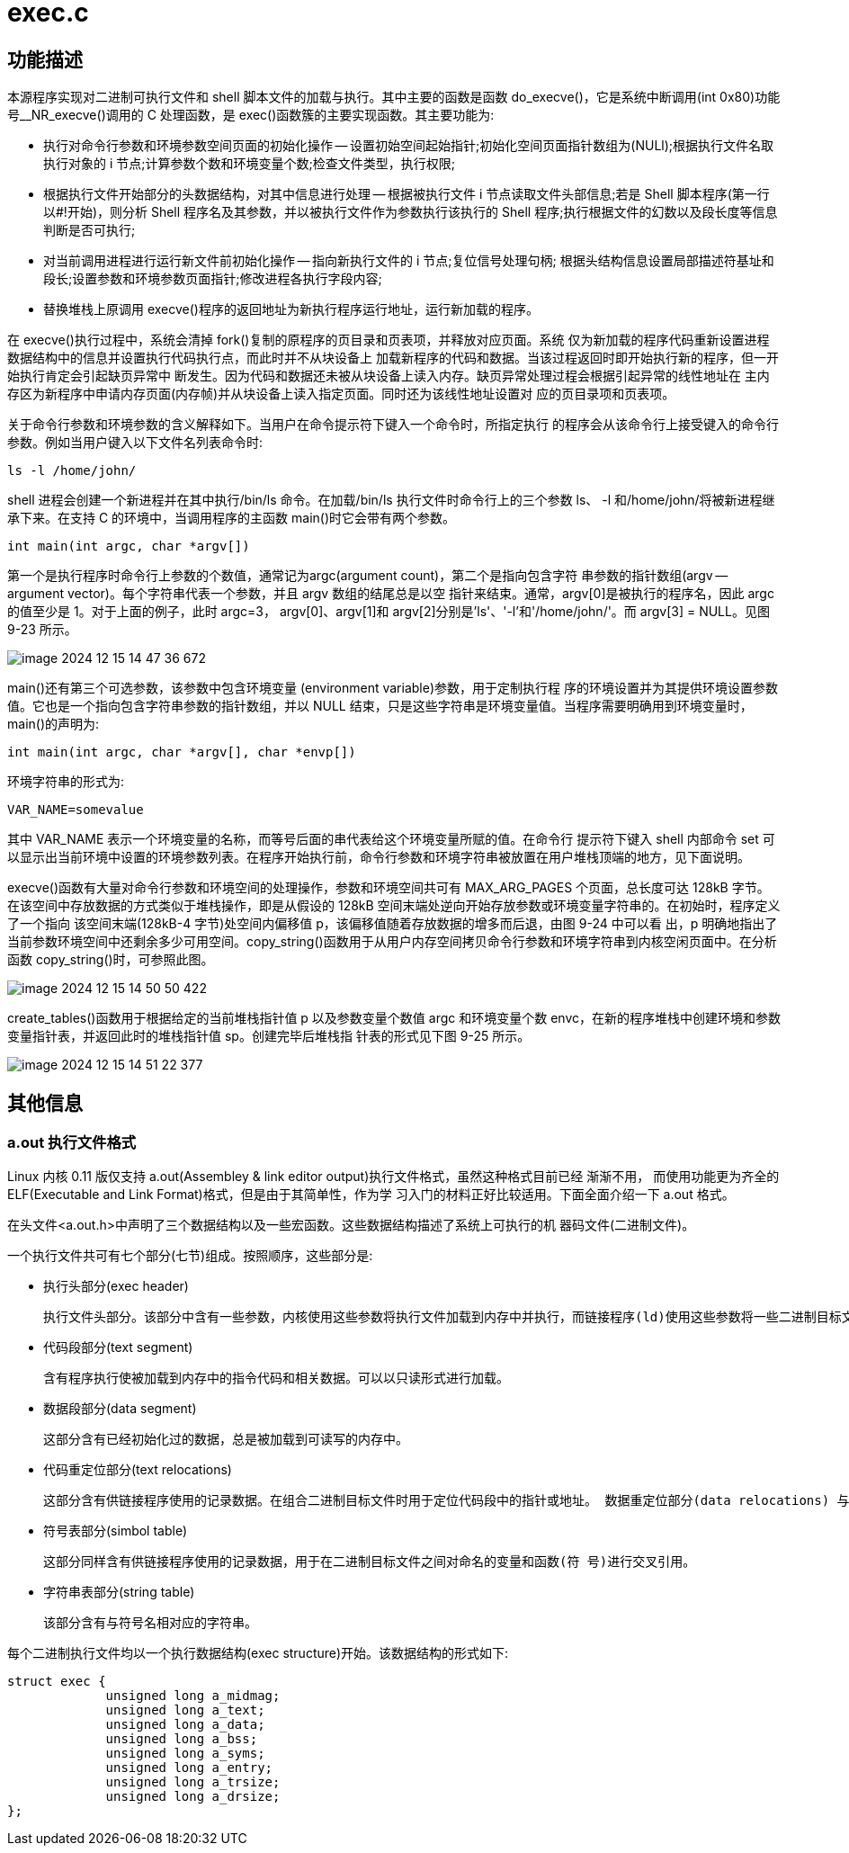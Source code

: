 = exec.c

== 功能描述

本源程序实现对二进制可执行文件和 shell 脚本文件的加载与执行。其中主要的函数是函数 do_execve()，它是系统中断调用(int 0x80)功能号__NR_execve()调用的 C 处理函数，是 exec()函数簇的主要实现函数。其主要功能为:

• 执行对命令行参数和环境参数空间页面的初始化操作 -- 设置初始空间起始指针;初始化空间页面指针数组为(NULl);根据执行文件名取执行对象的 i 节点;计算参数个数和环境变量个数;检查文件类型，执行权限;
• 根据执行文件开始部分的头数据结构，对其中信息进行处理 -- 根据被执行文件 i 节点读取文件头部信息;若是 Shell 脚本程序(第一行以#!开始)，则分析 Shell 程序名及其参数，并以被执行文件作为参数执行该执行的 Shell 程序;执行根据文件的幻数以及段长度等信息判断是否可执行;
• 对当前调用进程进行运行新文件前初始化操作 -- 指向新执行文件的 i 节点;复位信号处理句柄; 根据头结构信息设置局部描述符基址和段长;设置参数和环境参数页面指针;修改进程各执行字段内容;
• 替换堆栈上原调用 execve()程序的返回地址为新执行程序运行地址，运行新加载的程序。

在 execve()执行过程中，系统会清掉 fork()复制的原程序的页目录和页表项，并释放对应页面。系统 仅为新加载的程序代码重新设置进程数据结构中的信息并设置执行代码执行点，而此时并不从块设备上 加载新程序的代码和数据。当该过程返回时即开始执行新的程序，但一开始执行肯定会引起缺页异常中 断发生。因为代码和数据还未被从块设备上读入内存。缺页异常处理过程会根据引起异常的线性地址在 主内存区为新程序中申请内存页面(内存帧)并从块设备上读入指定页面。同时还为该线性地址设置对 应的页目录项和页表项。

关于命令行参数和环境参数的含义解释如下。当用户在命令提示符下键入一个命令时，所指定执行 的程序会从该命令行上接受键入的命令行参数。例如当用户键入以下文件名列表命令时:
[source]
--
ls -l /home/john/
--
shell 进程会创建一个新进程并在其中执行/bin/ls 命令。在加载/bin/ls 执行文件时命令行上的三个参数 ls、 -l 和/home/john/将被新进程继承下来。在支持 C 的环境中，当调用程序的主函数 main()时它会带有两个参数。
[source]
--
int main(int argc, char *argv[])
--
第一个是执行程序时命令行上参数的个数值，通常记为argc(argument count)，第二个是指向包含字符 串参数的指针数组(argv -- argument vector)。每个字符串代表一个参数，并且 argv 数组的结尾总是以空 指针来结束。通常，argv[0]是被执行的程序名，因此 argc 的值至少是 1。对于上面的例子，此时 argc=3， argv[0]、argv[1]和 argv[2]分别是'ls'、'-l'和'/home/john/'。而 argv[3] = NULL。见图 9-23 所示。

image::image-2024-12-15-14-47-36-672.png[]
main()还有第三个可选参数，该参数中包含环境变量
(environment variable)参数，用于定制执行程 序的环境设置并为其提供环境设置参数值。它也是一个指向包含字符串参数的指针数组，并以 NULL 结束，只是这些字符串是环境变量值。当程序需要明确用到环境变量时，main()的声明为:

[source]
----
int main(int argc, char *argv[], char *envp[])
----
环境字符串的形式为:

[source]
----
VAR_NAME=somevalue
----
其中 VAR_NAME 表示一个环境变量的名称，而等号后面的串代表给这个环境变量所赋的值。在命令行 提示符下键入 shell 内部命令 set 可以显示出当前环境中设置的环境参数列表。在程序开始执行前，命令行参数和环境字符串被放置在用户堆栈顶端的地方，见下面说明。

execve()函数有大量对命令行参数和环境空间的处理操作，参数和环境空间共可有 MAX_ARG_PAGES 个页面，总长度可达 128kB 字节。在该空间中存放数据的方式类似于堆栈操作，即是从假设的 128kB 空间末端处逆向开始存放参数或环境变量字符串的。在初始时，程序定义了一个指向 该空间末端(128kB-4 字节)处空间内偏移值 p，该偏移值随着存放数据的增多而后退，由图 9-24 中可以看 出，p 明确地指出了当前参数环境空间中还剩余多少可用空间。copy_string()函数用于从用户内存空间拷贝命令行参数和环境字符串到内核空闲页面中。在分析函数 copy_string()时，可参照此图。

image::image-2024-12-15-14-50-50-422.png[]
create_tables()函数用于根据给定的当前堆栈指针值 p 以及参数变量个数值 argc 和环境变量个数 envc，在新的程序堆栈中创建环境和参数变量指针表，并返回此时的堆栈指针值 sp。创建完毕后堆栈指 针表的形式见下图 9-25 所示。

image::image-2024-12-15-14-51-22-377.png[]

== 其他信息
=== a.out 执行文件格式
Linux 内核 0.11 版仅支持 a.out(Assembley & link editor output)执行文件格式，虽然这种格式目前已经
渐渐不用， 而使用功能更为齐全的 ELF(Executable and Link Format)格式，但是由于其简单性，作为学 习入门的材料正好比较适用。下面全面介绍一下 a.out 格式。

在头文件<a.out.h>中声明了三个数据结构以及一些宏函数。这些数据结构描述了系统上可执行的机 器码文件(二进制文件)。

一个执行文件共可有七个部分(七节)组成。按照顺序，这些部分是:

• 执行头部分(exec header)

    执行文件头部分。该部分中含有一些参数，内核使用这些参数将执行文件加载到内存中并执行，而链接程序(ld)使用这些参数将一些二进制目标文件组合成一个可执行文件。这是唯一必要的组成部分。

• 代码段部分(text segment)

    含有程序执行使被加载到内存中的指令代码和相关数据。可以以只读形式进行加载。

• 数据段部分(data segment)

    这部分含有已经初始化过的数据，总是被加载到可读写的内存中。

• 代码重定位部分(text relocations)

    这部分含有供链接程序使用的记录数据。在组合二进制目标文件时用于定位代码段中的指针或地址。 数据重定位部分(data relocations) 与代码重定位部分的作用类似，但是是用于数据段中指针的重定位。

• 符号表部分(simbol table)

    这部分同样含有供链接程序使用的记录数据，用于在二进制目标文件之间对命名的变量和函数(符 号)进行交叉引用。

• 字符串表部分(string table)

    该部分含有与符号名相对应的字符串。

每个二进制执行文件均以一个执行数据结构(exec structure)开始。该数据结构的形式如下:
[source]
--
struct exec {
             unsigned long a_midmag;
             unsigned long a_text;
             unsigned long a_data;
             unsigned long a_bss;
             unsigned long a_syms;
             unsigned long a_entry;
             unsigned long a_trsize;
             unsigned long a_drsize;
};
--
